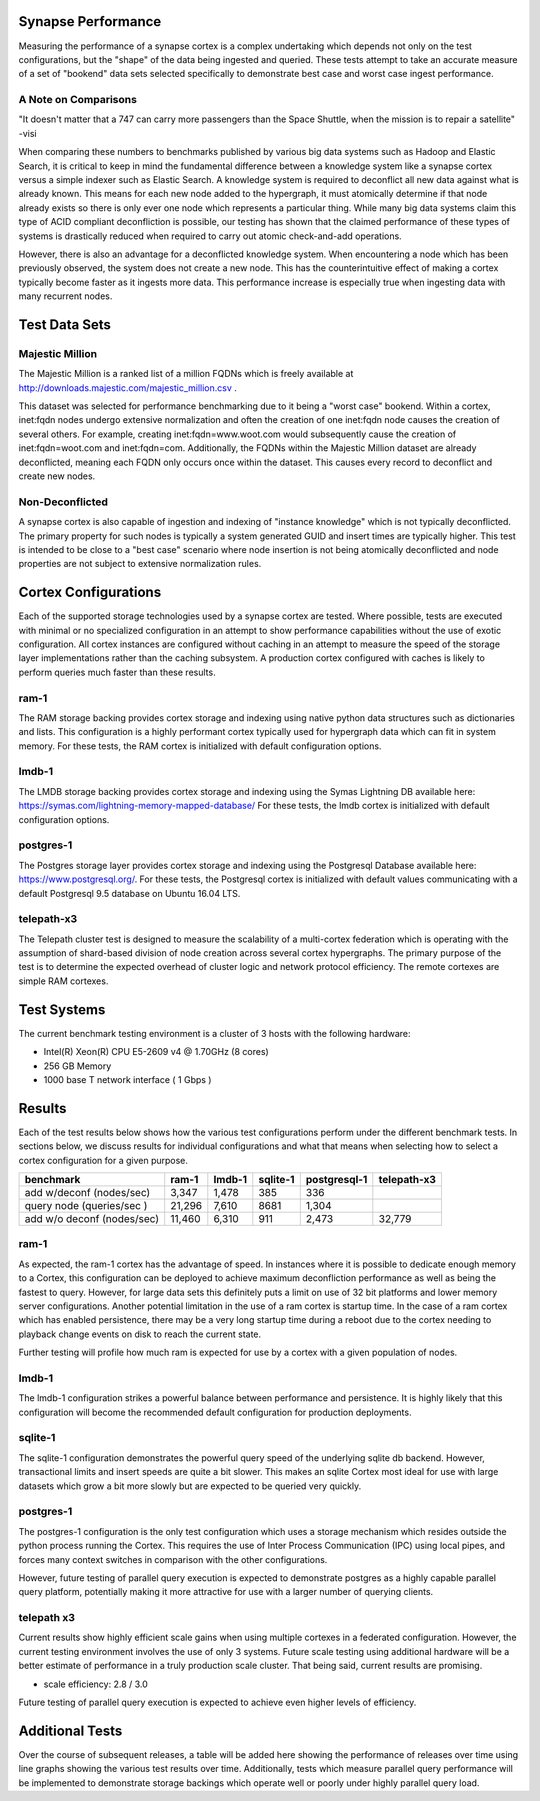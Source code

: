 Synapse Performance
===================

Measuring the performance of a synapse cortex is a complex undertaking which depends
not only on the test configurations, but the "shape" of the data being ingested and
queried.  These tests attempt to take an accurate measure of a set of "bookend" data sets
selected specifically to demonstrate best case and worst case ingest performance.

A Note on Comparisons
---------------------

"It doesn't matter that a 747 can carry more passengers than the Space Shuttle, when the mission
is to repair a satellite" -visi

When comparing these numbers to benchmarks published by various big data systems such
as Hadoop and Elastic Search, it is critical to keep in mind the fundamental difference
between a knowledge system like a synapse cortex versus a simple indexer such as Elastic Search.
A knowledge system is required to deconflict all new data against what is already known.  This
means for each new node added to the hypergraph, it must atomically determine if that node already
exists so there is only ever one node which represents a particular thing.  While many big data
systems claim this type of ACID compliant deconfliction is possible, our testing has shown that
the claimed performance of these types of systems is drastically reduced when required to carry
out atomic check-and-add operations.

However, there is also an advantage for a deconflicted knowledge system.  When encountering a node
which has been previously observed, the system does not create a new node.  This has the counterintuitive
effect of making a cortex typically become faster as it ingests more data.  This performance
increase is especially true when ingesting data with many recurrent nodes.

Test Data Sets
==============

Majestic Million
----------------

The Majestic Million is a ranked list of a million FQDNs which is freely
available at http://downloads.majestic.com/majestic_million.csv .  

This dataset was selected for performance benchmarking due to it being a "worst case" bookend.
Within a cortex, inet:fqdn nodes undergo extensive normalization and often the creation of one
inet:fqdn node causes the creation of several others.  For example, creating inet:fqdn=www.woot.com
would subsequently cause the creation of inet:fqdn=woot.com and inet:fqdn=com.  Additionally, the
FQDNs within the Majestic Million dataset are already deconflicted, meaning each FQDN only occurs
once within the dataset.  This causes every record to deconflict and create new nodes.

Non-Deconflicted
----------------

A synapse cortex is also capable of ingestion and indexing of "instance knowledge" which is not
typically deconflicted.  The primary property for such nodes is typically a system generated GUID
and insert times are typically higher.  This test is intended to be close to a "best case" scenario
where node insertion is not being atomically deconflicted and node properties are not subject
to extensive normalization rules.

Cortex Configurations
=====================

Each of the supported storage technologies used by a synapse cortex are tested.  Where possible,
tests are executed with minimal or no specialized configuration in an attempt to show performance
capabilities without the use of exotic configuration.  All cortex instances are configured without
caching in an attempt to measure the speed of the storage layer implementations rather than the
caching subsystem.  A production cortex configured with caches is likely to perform queries much
faster than these results.

ram-1
----------------------
The RAM storage backing provides cortex storage and indexing using native python data structures
such as dictionaries and lists.  This configuration is a highly performant cortex typically used
for hypergraph data which can fit in system memory.  For these tests, the RAM cortex is initialized
with default configuration options.

lmdb-1
--------------------------
The LMDB storage backing provides cortex storage and indexing using the Symas Lightning DB
available here: https://symas.com/lightning-memory-mapped-database/
For these tests, the lmdb cortex is initialized with default configuration options.

postgres-1
---------------------------
The Postgres storage layer provides cortex storage and indexing using the Postgresql Database
available here: https://www.postgresql.org/.  For these tests, the Postgresql cortex is initialized
with default values communicating with a default Postgresql 9.5 database on Ubuntu 16.04 LTS.

telepath-x3
----------------
The Telepath cluster test is designed to measure the scalability of a multi-cortex federation which
is operating with the assumption of shard-based division of node creation across several cortex
hypergraphs.  The primary purpose of the test is to determine the expected overhead of cluster
logic and network protocol efficiency.  The remote cortexes are simple RAM cortexes.

Test Systems
============

The current benchmark testing environment is a cluster of 3 hosts with the following hardware:

* Intel(R) Xeon(R) CPU E5-2609 v4 @ 1.70GHz (8 cores)
* 256 GB Memory
* 1000 base T network interface ( 1 Gbps )

Results
=======

Each of the test results below shows how the various test configurations perform under the different
benchmark tests.  In sections below, we discuss results for individual configurations and what that
means when selecting how to select a cortex configuration for a given purpose.

.. image:: images/synapse_bench.png
   :width: 100%

+----------------------------+-------------+------------+-------------+------------------+----------------+
| benchmark                  | ram-1       | lmdb-1     | sqlite-1    | postgresql-1     | telepath-x3    |
+============================+=============+============+=============+==================+================+
| add w/deconf (nodes/sec)   |        3,347|       1,478|          385|               336|                |
+----------------------------+-------------+------------+-------------+------------------+----------------+
| query node (queries/sec )  |       21,296|       7,610|         8681|             1,304|                |
+----------------------------+-------------+------------+-------------+------------------+----------------+
| add w/o deconf (nodes/sec) |       11,460|       6,310|          911|             2,473|          32,779|
+----------------------------+-------------+------------+-------------+------------------+----------------+

ram-1
-----

As expected, the ram-1 cortex has the advantage of speed.  In instances where it is possible to dedicate
enough memory to a Cortex, this configuration can be deployed to achieve maximum deconfliction performance
as well as being the fastest to query.  However, for large data sets this definitely puts a limit on use
of 32 bit platforms and lower memory server configurations.  Another potential limitation in the use of a ram
cortex is startup time.  In the case of a ram cortex which has enabled persistence, there may be a very
long startup time during a reboot due to the cortex needing to playback change events on disk to reach the
current state.

Further testing will profile how much ram is expected for use by a cortex with a given population of nodes.

lmdb-1
------

The lmdb-1 configuration strikes a powerful balance between performance and persistence.  It is highly likely
that this configuration will become the recommended default configuration for production deployments.

sqlite-1
--------

The sqlite-1 configuration demonstrates the powerful query speed of the underlying sqlite db backend.
However, transactional limits and insert speeds are quite a bit slower.  This makes an sqlite Cortex
most ideal for use with large datasets which grow a bit more slowly but are expected to be queried very
quickly.

postgres-1
----------

The postgres-1 configuration is the only test configuration which uses a storage mechanism which resides
outside the python process running the Cortex.  This requires the use of Inter Process Communication (IPC)
using local pipes, and forces many context switches in comparison with the other configurations.

However, future testing of parallel query execution is expected to demonstrate postgres as a highly capable
parallel query platform, potentially making it more attractive for use with a larger number of querying clients.

telepath x3
-----------

Current results show highly efficient scale gains when using multiple cortexes in a federated configuration.
However, the current testing environment involves the use of only 3 systems.  Future scale testing
using additional hardware will be a better estimate of performance in a truly production scale cluster.
That being said, current results are promising.

* scale efficiency: 2.8 / 3.0

Future testing of parallel query execution is expected to achieve even higher levels of efficiency.

Additional Tests
================

Over the course of subsequent releases, a table will be added here showing the performance of releases
over time using line graphs showing the various test results over time.  Additionally, tests which measure
parallel query performance will be implemented to demonstrate storage backings which operate well or poorly
under highly parallel query load.

